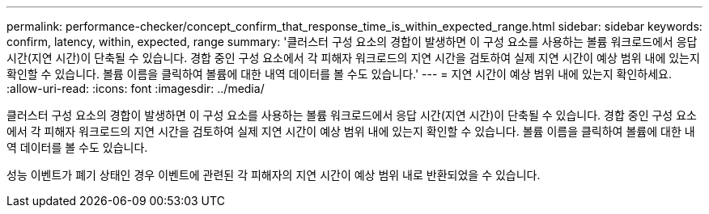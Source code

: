 ---
permalink: performance-checker/concept_confirm_that_response_time_is_within_expected_range.html 
sidebar: sidebar 
keywords: confirm, latency, within, expected, range 
summary: '클러스터 구성 요소의 경합이 발생하면 이 구성 요소를 사용하는 볼륨 워크로드에서 응답 시간(지연 시간)이 단축될 수 있습니다. 경합 중인 구성 요소에서 각 피해자 워크로드의 지연 시간을 검토하여 실제 지연 시간이 예상 범위 내에 있는지 확인할 수 있습니다. 볼륨 이름을 클릭하여 볼륨에 대한 내역 데이터를 볼 수도 있습니다.' 
---
= 지연 시간이 예상 범위 내에 있는지 확인하세요.
:allow-uri-read: 
:icons: font
:imagesdir: ../media/


[role="lead"]
클러스터 구성 요소의 경합이 발생하면 이 구성 요소를 사용하는 볼륨 워크로드에서 응답 시간(지연 시간)이 단축될 수 있습니다. 경합 중인 구성 요소에서 각 피해자 워크로드의 지연 시간을 검토하여 실제 지연 시간이 예상 범위 내에 있는지 확인할 수 있습니다. 볼륨 이름을 클릭하여 볼륨에 대한 내역 데이터를 볼 수도 있습니다.

성능 이벤트가 폐기 상태인 경우 이벤트에 관련된 각 피해자의 지연 시간이 예상 범위 내로 반환되었을 수 있습니다.
